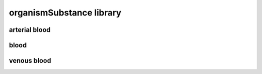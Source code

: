 #########################
organismSubstance library
#########################

arterial blood
--------------

blood
-----

venous blood
------------

